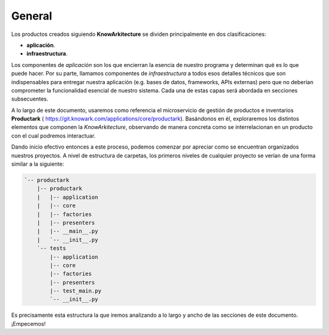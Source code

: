 General
-------

Los productos creados siguiendo **KnowArkitecture** se dividen principalmente
en dos clasificaciones:

- **aplicación**.
- **infraestructura**.


Los componentes de *aplicación* son los que encierran la esencia de nuestro
programa y determinan qué es lo que puede hacer. Por su parte, llamamos
componentes de *infraestructura* a todos esos detalles técnicos que son
indispensables para entregar nuestra aplicación (e.g. bases de datos,
frameworks, APIs externas) pero que no deberían comprometer la funcionalidad
esencial de nuestro sistema. Cada una de estas capas será abordada en secciones
subsecuentes.

A lo largo de este documento, usaremos como referencia el microservicio de
gestión de productos e inventarios **Productark** (
https://git.knowark.com/applications/core/productark). Basándonos en él,
exploraremos los distintos elementos que componen la *KnowArkitecture*,
observando de manera concreta como se interrelacionan en un producto con el
cual podremos interactuar.

Dando inicio efectivo entonces a este proceso, podemos comenzar por apreciar
como se encuentran organizados nuestros proyectos. A nivel de estructura de
carpetas, los primeros niveles de cualquier proyecto se verían de una forma
similar a la siguiente:

.. tree -L 3 --charset ascci

.. sourcecode::

    `-- productark
        |-- productark
        |   |-- application
        |   |-- core
        |   |-- factories
        |   |-- presenters
        |   |-- __main__.py
        |   `-- __init__.py
        `-- tests
            |-- application
            |-- core
            |-- factories
            |-- presenters
            |-- test_main.py
            `-- __init__.py

Es precisamente esta estructura la que iremos analizando a lo largo y ancho
de las secciones de este documento. ¡Empecemos!
